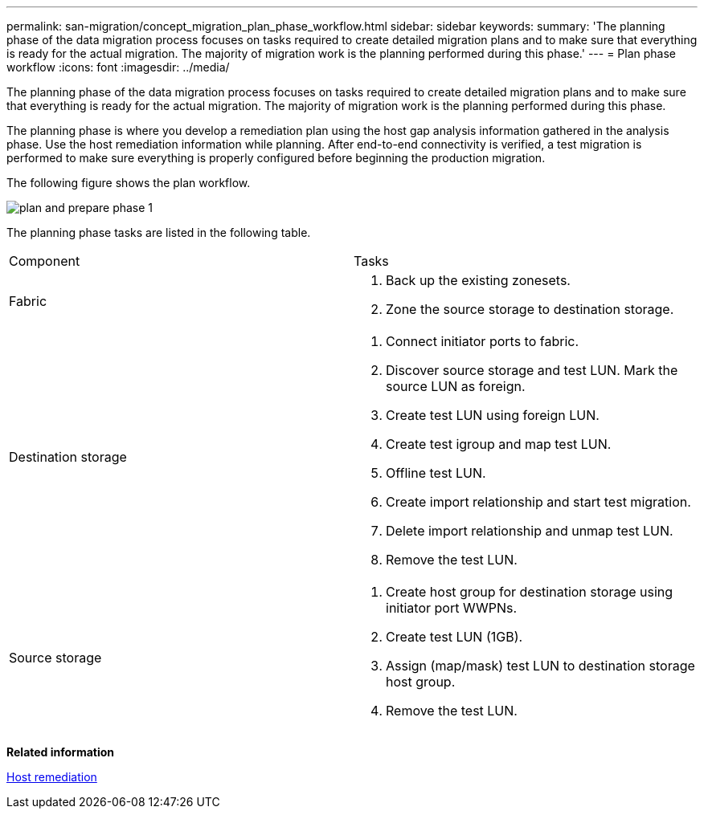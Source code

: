 ---
permalink: san-migration/concept_migration_plan_phase_workflow.html
sidebar: sidebar
keywords: 
summary: 'The planning phase of the data migration process focuses on tasks required to create detailed migration plans and to make sure that everything is ready for the actual migration. The majority of migration work is the planning performed during this phase.'
---
= Plan phase workflow
:icons: font
:imagesdir: ../media/

[.lead]
The planning phase of the data migration process focuses on tasks required to create detailed migration plans and to make sure that everything is ready for the actual migration. The majority of migration work is the planning performed during this phase.

The planning phase is where you develop a remediation plan using the host gap analysis information gathered in the analysis phase. Use the host remediation information while planning. After end-to-end connectivity is verified, a test migration is performed to make sure everything is properly configured before beginning the production migration.

The following figure shows the plan workflow.

image::../media/plan_and_prepare_phase_1.png[]

The planning phase tasks are listed in the following table.

|===
| Component| Tasks
a|
Fabric
a|

. Back up the existing zonesets.
. Zone the source storage to destination storage.

a|
Destination storage
a|

. Connect initiator ports to fabric.
. Discover source storage and test LUN. Mark the source LUN as foreign.
. Create test LUN using foreign LUN.
. Create test igroup and map test LUN.
. Offline test LUN.
. Create import relationship and start test migration.
. Delete import relationship and unmap test LUN.
. Remove the test LUN.

a|
Source storage
a|

. Create host group for destination storage using initiator port WWPNs.
. Create test LUN (1GB).
. Assign (map/mask) test LUN to destination storage host group.
. Remove the test LUN.

|===
*Related information*

xref:reference_host_remediation.adoc[Host remediation]
